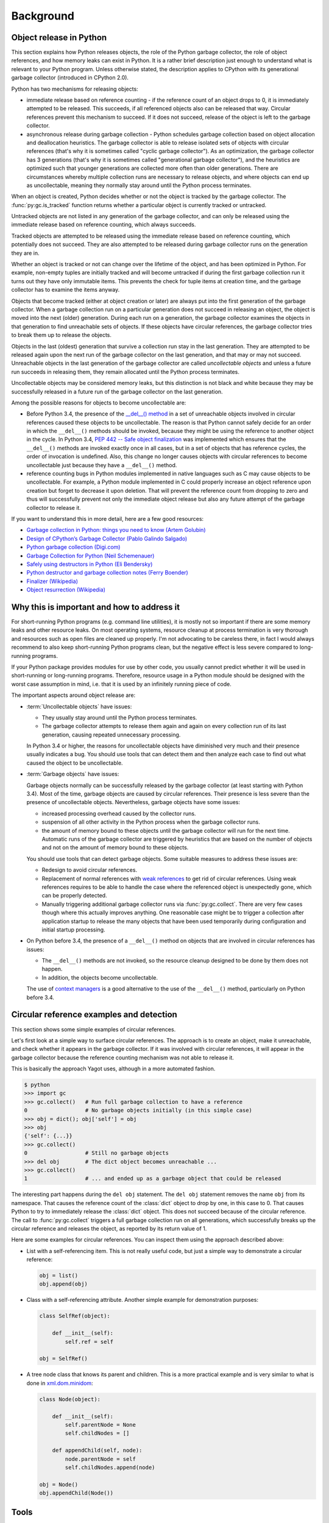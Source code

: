 
.. _`Background`:

Background
==========


.. _`Object release in Python`:

Object release in Python
------------------------

This section explains how Python releases objects, the role of the Python
garbage collector, the role of object references, and how memory leaks can
exist in Python. It is a rather brief description just enough to understand
what is relevant to your Python program.
Unless otherwise stated, the description applies to CPython with its
generational garbage collector (introduced in CPython 2.0).

Python has two mechanisms for releasing objects:

* immediate release based on reference counting - if the reference count of
  an object drops to 0, it is immediately attempted to be released. This
  succeeds, if all referenced objects also can be released that way. Circular
  references prevent this mechanism to succeed. If it does not succeed, release
  of the object is left to the garbage collector.

* asynchronous release during garbage collection - Python schedules garbage
  collection based on object allocation and deallocation heuristics. The
  garbage collector is able to release isolated sets of objects with circular
  references (that's why it is sometimes called "cyclic garbage collector").
  As an optimization, the garbage collector has 3 generations (that's why it is
  sometimes called "generational garbage collector"), and the heuristics are
  optimized such that younger generations are collected more often than
  older generations.
  There are circumstances whereby multiple collection runs are necessary to
  release objects, and where objects can end up as uncollectable, meaning they
  normally stay around until the Python process terminates.

When an object is created, Python decides whether or not the object is tracked
by the garbage collector. The :func:`py:gc.is_tracked` function returns
whether a particular object is currently tracked or untracked.

Untracked objects are not listed in any generation of the garbage collector,
and can only be released using the immediate release based on reference
counting, which always succeeds.

Tracked objects are attempted to be released using the immediate release
based on reference counting, which potentially does not succeed. They are
also attempted to be released during garbage collector runs on the
generation they are in.

Whether an object is tracked or not can change over the lifetime of the object,
and has been optimized in Python. For example, non-empty tuples are initially
tracked and will become untracked if during the first garbage collection run
it turns out they have only immutable items. This prevents the check for tuple
items at creation time, and the garbage collector has to examine the items
anyway.

Objects that become tracked (either at object creation or later) are always put
into the first generation of the garbage collector. When a garbage collection
run on a particular generation does not succeed in releasing an object, the
object is moved into the next (older) generation.
During each run on a generation, the garbage collector examines the objects
in that generation to find unreachable sets of objects. If these objects have
circular references, the garbage collector tries to break them up to release
the objects.

Objects in the last (oldest) generation that survive a collection run stay in
the last generation. They are attempted to be released again upon the next run
of the garbage collector on the last generation, and that may or may not
succeed. Unreachable objects in the last generation of the garbage collector are
called *uncollectable objects* and unless a future run succeeds in releasing
them, they remain allocated until the Python process terminates.

Uncollectable objects may be considered memory leaks, but this distinction is
not black and white because they may be successfully released in a future run
of the garbage collector on the last generation.

Among the possible reasons for objects to become uncollectable are:

* Before Python 3.4, the presence of the
  `__del__() method <https://docs.python.org/3/reference/datamodel.html>`_
  in a set of unreachable objects involved in circular references caused these
  objects to be uncollectable.
  The reason is that Python cannot safely decide for an order in which the
  ``__del__()`` methods should be invoked, because they might be using the
  reference to another object in the cycle. In Python 3.4,
  `PEP 442 -- Safe object finalization <https://www.python.org/dev/peps/pep-0442/>`_
  was implemented which ensures that the ``__del__()`` methods are invoked
  exactly once in all cases, but in a set of objects that has reference cycles,
  the order of invocation is undefined. Also, this change no longer causes
  objects with circular references to become uncollectable just because they
  have a ``__del__()`` method.

* reference counting bugs in Python modules implemented in native languages
  such as C may cause objects to be uncollectable. For example, a Python module
  implemented in C could properly increase an object reference upon creation but
  forget to decrease it upon deletion. That will prevent the reference count
  from dropping to zero and thus will successfully prevent not only the
  immediate object release but also any future attempt of the garbage collector
  to release it.

If you want to understand this in more detail, here are a few good resources:

- `Garbage collection in Python: things you need to know (Artem Golubin) <https://rushter.com/blog/python-garbage-collector/>`_
- `Design of CPython’s Garbage Collector (Pablo Galindo Salgado) <https://devguide.python.org/garbage_collector/>`_
- `Python garbage collection (Digi.com) <https://www.digi.com/resources/documentation/digidocs/90001537/references/r_python_garbage_coll.htm>`_
- `Garbage Collection for Python (Neil Schemenauer) <http://arctrix.com/nas/python/gc/>`_
- `Safely using destructors in Python (Eli Bendersky) <https://eli.thegreenplace.net/2009/06/12/safely-using-destructors-in-python>`_
- `Python destructor and garbage collection notes (Ferry Boender) <https://www.electricmonk.nl/log/2008/07/07/python-destructor-and-garbage-collection-notes/>`_
- `Finalizer (Wikipedia) <https://en.wikipedia.org/wiki/Finalizer>`_
- `Object resurrection (Wikipedia) <https://en.wikipedia.org/wiki/Object_resurrection>`_


.. _`Why this is important and how to address it`:

Why this is important and how to address it
-------------------------------------------

For short-running Python programs (e.g. command line utilities), it is mostly
not so important if there are some memory leaks and other resource leaks. On
most operating systems, resource cleanup at process termination is very thorough
and resources such as open files are cleaned up properly. I'm not advocating to
be careless there, in fact I would always recommend to also keep short-running
Python programs clean, but the negative effect is less severe compared to
long-running programs.

If your Python package provides modules for use by other code, you usually
cannot predict whether it will be used in short-running or long-running
programs. Therefore, resource usage in a Python module should be designed with
the worst case assumption in mind, i.e. that it is used by an infinitely running
piece of code.

The important aspects around object release are:

* :term:`Uncollectable objects` have issues:

  - They usually stay around until the Python process terminates.

  - The garbage collector attempts to release them again and again on every
    collection run of its last generation, causing repeated unnecessary
    processing.

  In Python 3.4 or higher, the reasons for uncollectable objects have diminished
  very much and their presence usually indicates a bug. You should use tools
  that can detect them and then analyze each case to find out what caused the
  object to be uncollectable.

* :term:`Garbage objects` have issues:

  Garbage objects normally can be successfully released by the garbage
  collector (at least starting with Python 3.4). Most of the time, garbage
  objects are caused by circular references. Their presence is less severe
  than the presence of uncollectable objects. Nevertheless, garbage objects
  have some issues:

  - increased processing overhead caused by the collector runs.

  - suspension of all other activity in the Python process when the garbage
    collector runs.

  - the amount of memory bound to these objects until the garbage collector
    will run for the next time. Automatic runs of the garbage collector are
    triggered by heuristics that are based on the number of objects and not on
    the amount of memory bound to these objects.

  You should use tools that can detect garbage objects. Some suitable measures
  to address these issues are:

  - Redesign to avoid circular references.

  - Replacement of normal references with
    `weak references <https://docs.python.org/3/library/weakref.html>`_ to
    get rid of circular references. Using weak references requires to be able
    to handle the case where the referenced object is unexpectedly gone, which
    can be properly detected.

  - Manually triggering additional garbage collector runs via
    :func:`py:gc.collect`. There are very few cases though where this actually
    improves anything. One reasonable case might be to trigger a collection
    after application startup to release the many objects that have been used
    temporarily during configuration and initial startup processing.

* On Python before 3.4, the presence of a ``__del__()`` method on objects that
  are involved in circular references has issues:

  - The ``__del__()`` methods are not invoked, so the resource cleanup
    designed to be done by them does not happen.

  - In addition, the objects become uncollectable.

  The use of
  `context managers <https://docs.python.org/3/library/stdtypes.html#typecontextmanager>`_
  is a good alternative to the use of the ``__del__()`` method, particularly
  on Python before 3.4.


.. _`Circular reference examples and detection`:

Circular reference examples and detection
-----------------------------------------

This section shows some simple examples of circular references.

Let's first look at a simple way to surface circular references. The
approach is to create an object, make it unreachable, and check whether
it appears in the garbage collector. If it was involved with circular
references, it will appear in the garbage collector because the reference
counting mechanism was not able to release it.

This is basically the approach Yagot uses, although in a more automated fashion.

.. code-block:: text

    $ python
    >>> import gc
    >>> gc.collect()   # Run full garbage collection to have a reference
    0                  # No garbage objects initially (in this simple case)
    >>> obj = dict(); obj['self'] = obj
    >>> obj
    {'self': {...}}
    >>> gc.collect()
    0                  # Still no garbage objects
    >>> del obj        # The dict object becomes unreachable ...
    >>> gc.collect()
    1                  # ... and ended up as a garbage object that could be released

The interesting part happens during the ``del obj`` statement. The ``del obj``
statement removes the name ``obj`` from its namespace. That causes the reference
count of the :class:`dict` object to drop by one, in this case to 0. That causes
Python to try to immediately release the :class:`dict` object. This does not
succeed because of the circular reference. The call to :func:`py:gc.collect`
triggers a full garbage collection run on all generations, which successfully
breaks up the circular reference and releases the object, as reported by its
return value of 1.

Here are some examples for circular references. You can inspect them using
the approach described above:

* List with a self-referencing item. This is not really useful code,
  but just a simple way to demonstrate a circular reference:

  .. code-block:: python

      obj = list()
      obj.append(obj)

* Class with a self-referencing attribute. Another simple example for
  demonstration purposes:

  .. code-block:: python

      class SelfRef(object):

          def __init__(self):
              self.ref = self

      obj = SelfRef()

* A tree node class that knows its parent and children. This is a more practical
  example and is very similar to what is done in
  `xml.dom.minidom <https://docs.python.org/3/library/xml.dom.minidom.html>`_:

  .. code-block:: python

      class Node(object):

          def __init__(self):
              self.parentNode = None
              self.childNodes = []

          def appendChild(self, node):
              node.parentNode = self
              self.childNodes.append(node)

      obj = Node()
      obj.appendChild(Node())


.. _`Tools`:

Tools
-----

This section lists some tools that can be used to detect memory leaks, garbage
objects, and memory usage in Python.

**TODO: Write section**
